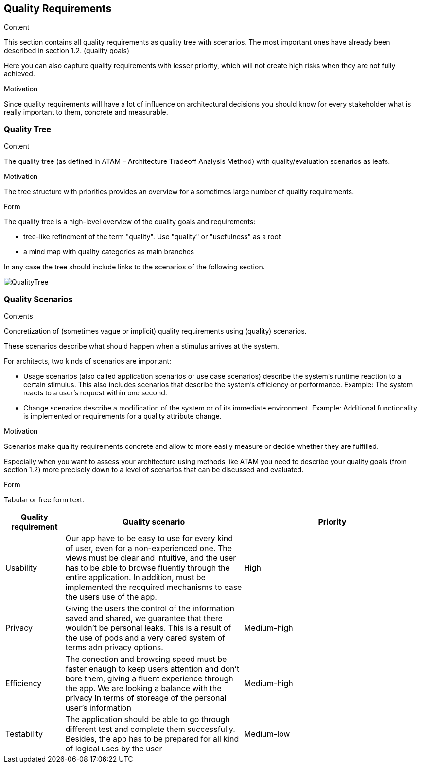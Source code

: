 [[section-quality-scenarios]]
== Quality Requirements


[role="arc42help"]
****

.Content
This section contains all quality requirements as quality tree with scenarios. The most important ones have already been described in section 1.2. (quality goals)

Here you can also capture quality requirements with lesser priority,
which will not create high risks when they are not fully achieved.

.Motivation
Since quality requirements will have a lot of influence on architectural
decisions you should know for every stakeholder what is really important to them,
concrete and measurable.
****

=== Quality Tree

[role="arc42help"]
****
.Content
The quality tree (as defined in ATAM – Architecture Tradeoff Analysis Method) with quality/evaluation scenarios as leafs.

.Motivation
The tree structure with priorities provides an overview for a sometimes large number of quality requirements.

.Form
The quality tree is a high-level overview of the quality goals and requirements:

* tree-like refinement of the term "quality". Use "quality" or "usefulness" as a root
* a mind map with quality categories as main branches

In any case the tree should include links to the scenarios of the following section.
****
:imagesdir: images/
image::QualityTree.png[]
=== Quality Scenarios

[role="arc42help"]
****
.Contents
Concretization of (sometimes vague or implicit) quality requirements using (quality) scenarios.

These scenarios describe what should happen when a stimulus arrives at the system.

For architects, two kinds of scenarios are important:

* Usage scenarios (also called application scenarios or use case scenarios) describe the system’s runtime reaction to a certain stimulus. This also includes scenarios that describe the system’s efficiency or performance. Example: The system reacts to a user’s request within one second.
* Change scenarios describe a modification of the system or of its immediate environment. Example: Additional functionality is implemented or requirements for a quality attribute change.

.Motivation
Scenarios make quality requirements concrete and allow to
more easily measure or decide whether they are fulfilled.

Especially when you want to assess your architecture using methods like
ATAM you need to describe your quality goals (from section 1.2)
more precisely down to a level of scenarios that can be discussed and evaluated.

.Form
Tabular or free form text.
****
[options="header",cols="1,3,3"]
|===
|Quality requirement | Quality scenario | Priority
| Usability | Our app have to be easy to use for every kind of user, even for a non-experienced one. The views must be clear and intuitive, and the user has to be able to browse fluently through the entire application. In addition, must be implemented the recquired mechanisms to ease the users use of the app. | High
| Privacy | Giving the users the control of the information saved and shared, we guarantee that there wouldn't be personal leaks. This is a result of the use of pods and a very cared system of terms adn privacy options. | Medium-high
| Efficiency | The conection and browsing speed must be faster enaugh to keep users attention and don't bore them, giving a fluent experience through the app. We are looking a balance with the privacy in terms of storeage of the personal user's information | Medium-high
| Testability | The application should be able to go through different test and complete them successfully. Besides, the app has to be prepared for all kind of logical uses by the user | Medium-low
|===
